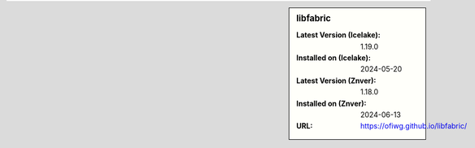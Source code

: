 .. sidebar:: libfabric

   :Latest Version (Icelake): 1.19.0
   :Installed on (Icelake): 2024-05-20
   :Latest Version (Znver): 1.18.0
   :Installed on (Znver): 2024-06-13
   :URL: https://ofiwg.github.io/libfabric/
